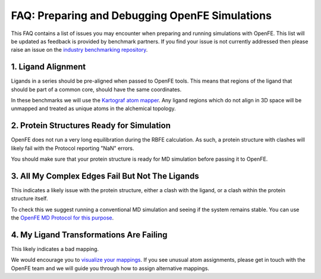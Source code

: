 .. _prep_and_debug:

***********************************************
FAQ: Preparing and Debugging OpenFE Simulations
***********************************************

This FAQ contains a list of issues you may encounter when preparing and
running simulations with OpenFE. This list will be updated as feedback
is provided by benchmark partners. If you find your issue is not currently addressed then please raise an issue on
the `industry benchmarking repository <https://github.com/OpenFreeEnergy/IndustryBenchmarks2024/issues>`_.


1. Ligand Alignment
*******************

Ligands in a series should be pre-aligned when passed to OpenFE tools.
This means that regions of the ligand that should be part of a common
core, should have the same coordinates.

In these benchmarks we will use the `Kartograf atom mapper <https://kartograf.readthedocs.io/en/latest/index.html>`_. Any ligand
regions which do not align in 3D space will be unmapped and treated
as unique atoms in the alchemical topology.


2. Protein Structures Ready for Simulation
******************************************

OpenFE does not run a very long equilibration during the RBFE calculation.
As such, a protein structure with clashes will likely fail with the Protocol
reporting "NaN" errors.

You should make sure that your protein structure is ready for MD simulation
before passing it to OpenFE.


3. All My Complex Edges Fail But Not The Ligands
************************************************

This indicates a likely issue with the protein structure, either a clash
with the ligand, or a clash within the protein structure itself.

To check this we suggest running a conventional MD simulation and seeing if the system remains stable.
You can use the `OpenFE MD Protocol for this purpose <https://docs.openfree.energy/en/stable/tutorials/md_tutorial.html>`_.


4. My Ligand Transformations Are Failing
****************************************

This likely indicates a bad mapping.

We would encourage you to `visualize your mappings <https://docs.openfree.energy/en/stable/cookbook/ligandnetwork_vis.html>`_.
If you see unusual atom assignments, please get in touch with the OpenFE team and we will guide you through how to assign alternative mappings.
